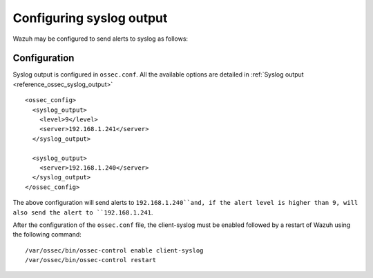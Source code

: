 .. _manual_syslog_output:

Configuring syslog output
=========================

Wazuh may be configured to send alerts to syslog as follows:

Configuration
-------------

Syslog output is configured in ``ossec.conf``. All the available options are detailed in :ref:`Syslog output <reference_ossec_syslog_output>`

::

  <ossec_config>
    <syslog_output>
      <level>9</level>
      <server>192.168.1.241</server>
    </syslog_output>

    <syslog_output>
      <server>192.168.1.240</server>
    </syslog_output>
  </ossec_config>

The above configuration will send alerts to ``192.168.1.240``and, if the alert level is higher than 9, will also send the alert to ``192.168.1.241``.

After the configuration of the ``ossec.conf`` file, the client-syslog must be enabled followed by a restart of Wazuh using the following command:
::

  /var/ossec/bin/ossec-control enable client-syslog
  /var/ossec/bin/ossec-control restart
